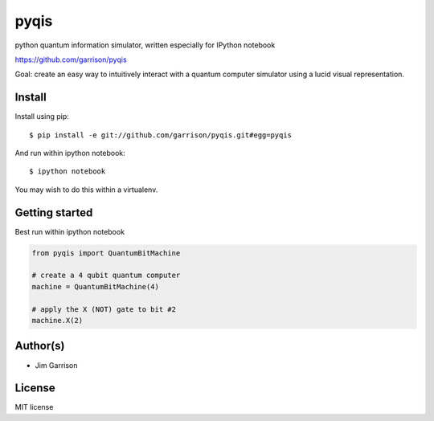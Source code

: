 pyqis
=====

python quantum information simulator, written especially for IPython
notebook

https://github.com/garrison/pyqis

Goal: create an easy way to intuitively interact with a quantum
computer simulator using a lucid visual representation.

Install
-------

Install using pip::

    $ pip install -e git://github.com/garrison/pyqis.git#egg=pyqis

And run within ipython notebook::

    $ ipython notebook

You may wish to do this within a virtualenv.

Getting started
---------------

Best run within ipython notebook

.. code::

    from pyqis import QuantumBitMachine

    # create a 4 qubit quantum computer
    machine = QuantumBitMachine(4)

    # apply the X (NOT) gate to bit #2
    machine.X(2)

Author(s)
---------

* Jim Garrison

License
-------

MIT license

